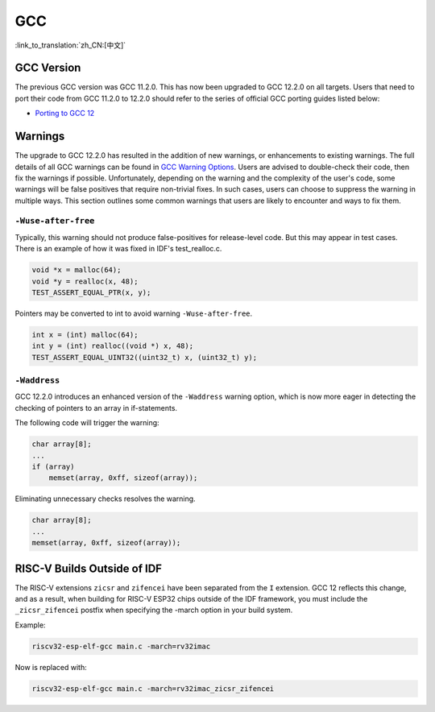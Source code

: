 GCC
***

:link_to_translation:`zh_CN:[中文]`


GCC Version
===========

The previous GCC version was GCC 11.2.0. This has now been upgraded to GCC 12.2.0 on all targets. Users that need to port their code from GCC 11.2.0 to 12.2.0 should refer to the series of official GCC porting guides listed below:

* `Porting to GCC 12 <https://gcc.gnu.org/gcc-12/porting_to.html>`_


Warnings
========

The upgrade to GCC 12.2.0 has resulted in the addition of new warnings, or enhancements to existing warnings. The full details of all GCC warnings can be found in `GCC Warning Options <https://gcc.gnu.org/onlinedocs/gcc-12.2.0/gcc/Warning-Options.html>`_. Users are advised to double-check their code, then fix the warnings if possible. Unfortunately, depending on the warning and the complexity of the user's code, some warnings will be false positives that require non-trivial fixes. In such cases, users can choose to suppress the warning in multiple ways. This section outlines some common warnings that users are likely to encounter and ways to fix them.


``-Wuse-after-free``
--------------------

Typically, this warning should not produce false-positives for release-level code. But this may appear in test cases. There is an example of how it was fixed in IDF's test_realloc.c.

.. code-block:: c

    void *x = malloc(64);
    void *y = realloc(x, 48);
    TEST_ASSERT_EQUAL_PTR(x, y);

Pointers may be converted to int to avoid warning ``-Wuse-after-free``.

.. code-block:: c

    int x = (int) malloc(64);
    int y = (int) realloc((void *) x, 48);
    TEST_ASSERT_EQUAL_UINT32((uint32_t) x, (uint32_t) y);

``-Waddress``
-------------

GCC 12.2.0 introduces an enhanced version of the ``-Waddress`` warning option, which is now more eager in detecting the checking of pointers to an array in if-statements.

The following code will trigger the warning:

.. code-block:: c

    char array[8];
    ...
    if (array)
        memset(array, 0xff, sizeof(array));


Eliminating unnecessary checks resolves the warning.

.. code-block:: c

    char array[8];
    ...
    memset(array, 0xff, sizeof(array));


RISC-V Builds Outside of IDF
============================

The RISC-V extensions ``zicsr`` and ``zifencei`` have been separated from the ``I`` extension. GCC 12 reflects this change, and as a result, when building for RISC-V ESP32 chips outside of the IDF framework, you must include the ``_zicsr_zifencei`` postfix when specifying the -march option in your build system.

Example:

.. code-block:: bash

  riscv32-esp-elf-gcc main.c -march=rv32imac

Now is replaced with:

.. code-block:: bash

  riscv32-esp-elf-gcc main.c -march=rv32imac_zicsr_zifencei
